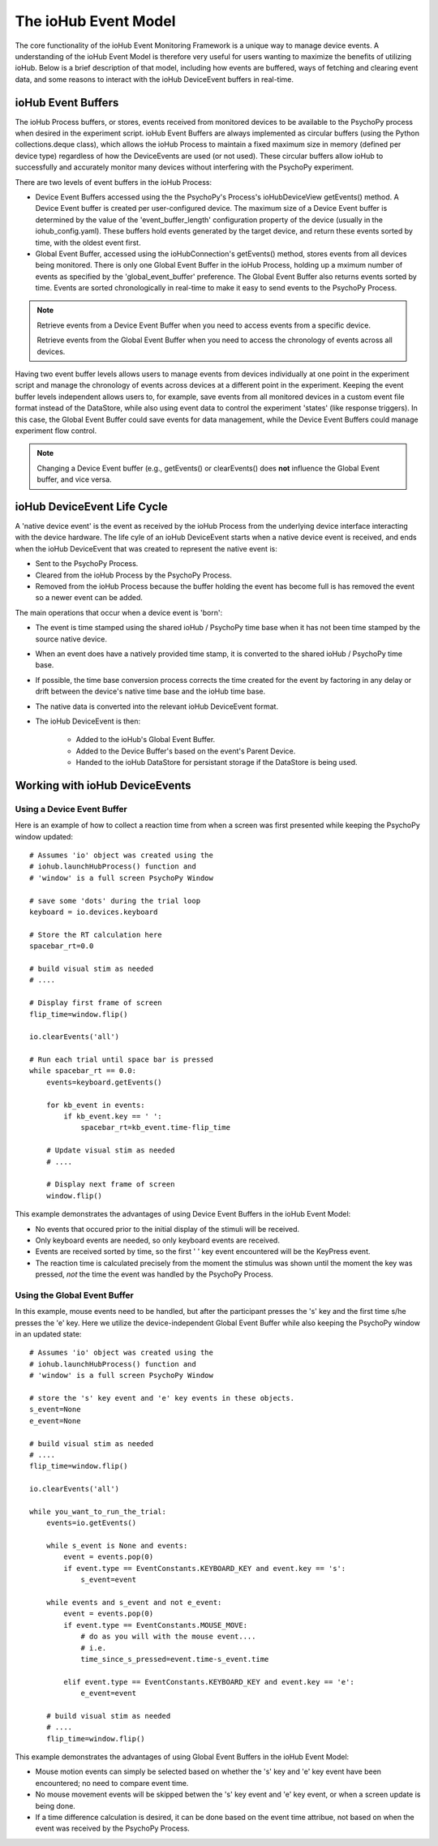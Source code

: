 ######################
The ioHub Event Model
######################

The core functionality of the ioHub Event Monitoring Framework is a unique way
to manage device events. A understanding of the ioHub Event Model is therefore
very useful for users wanting to maximize the benefits of utilizing ioHub. Below
is a brief description of that model, including how events are buffered, ways of 
fetching and clearing event data, and some reasons to interact with the ioHub
DeviceEvent buffers in real-time.

ioHub Event Buffers
###################### 

The ioHub Process buffers, or stores, events received from monitored devices to be available
to the PsychoPy process when desired in the experiment script. ioHub Event Buffers
are always implemented as circular buffers (using the Python collections.deque class),
which allows the ioHub Process to maintain a fixed maximum size in memory (defined per
device type) regardless of how the DeviceEvents are used (or not used). These circular 
buffers allow ioHub to successfully and accurately monitor many devices without interfering 
with the PsychoPy experiment.

There are two levels of event buffers in the ioHub Process:

* Device Event Buffers accessed using the the PsychoPy's Process's ioHubDeviceView getEvents() method. A Device Event buffer is created per user-configured device. The maximum size of a Device Event buffer is determined by the value of the 'event_buffer_length' configuration property of the device (usually in the iohub_config.yaml). These buffers hold events generated by the target device, and return these events sorted by time, with the oldest event first.
* Global Event Buffer, accessed using the ioHubConnection's getEvents() method, stores events from all devices being monitored. There is only one Global Event Buffer in the ioHub Process, holding up a mximum number of events as specified by the 'global_event_buffer' preference. The Global Event Buffer also returns events sorted by time. Events are sorted chronologically in real-time to make it easy to send events to the PsychoPy Process.

.. note::
    Retrieve events from a Device Event Buffer when you need to access events from a specific device.

    Retrieve events from the Global Event Buffer when you need to access the chronology of events across
    all devices.

Having two event buffer levels allows users to manage events from devices 
individually at one point in the experiment script and manage the chronology
of events across devices at a different point in the experiment. Keeping the
event buffer levels independent allows users to, for example, save events from 
all monitored devices in a custom event file format instead of the DataStore, 
while also using event data to control the experiment 'states' (like response triggers).
In this case, the Global Event Buffer could save events for data management, while the 
Device Event Buffers could manage experiment flow control.

.. note::
    Changing a Device Event buffer (e.g., getEvents() or clearEvents() does **not** influence the Global Event buffer, and vice versa.

ioHub DeviceEvent Life Cycle
##############################

A 'native device event' is the event as received by the ioHub Process from the underlying 
device interface interacting with the device hardware. The life cyle of an ioHub 
DeviceEvent starts when a native device event is received, and ends when the 
ioHub DeviceEvent that was created to represent the native event is:

* Sent to the PsychoPy Process.
* Cleared from the ioHub Process by the PsychoPy Process.
* Removed from the ioHub Process because the buffer holding the event has become full is has removed the event so a newer event can be added.

The main operations that occur when a device event is 'born':

* The event is time stamped using the shared ioHub / PsychoPy time base when it has not been time stamped by the source native device.
* When an event does have a natively provided time stamp, it is converted to the shared ioHub / PsychoPy time base. 
* If possible, the time base conversion process corrects the time created for the event by factoring in any delay or drift between the device's native time base and the ioHub time base.
* The native data is converted into the relevant ioHub DeviceEvent format.
* The ioHub DeviceEvent is then:

    * Added to the ioHub's Global Event Buffer.
    * Added to the Device Buffer's based on the event's Parent Device.
    * Handed to the ioHub DataStore for persistant storage if the DataStore is being used. 

Working with ioHub DeviceEvents
################################

Using a Device Event Buffer
============================

Here is an example of how to collect a reaction time from when a screen was first presented
while keeping the PsychoPy window updated::

    # Assumes 'io' object was created using the 
    # iohub.launchHubProcess() function and
    # 'window' is a full screen PsychoPy Window

    # save some 'dots' during the trial loop
    keyboard = io.devices.keyboard

    # Store the RT calculation here
    spacebar_rt=0.0

    # build visual stim as needed
    # ....

    # Display first frame of screen
    flip_time=window.flip()

    io.clearEvents('all')

    # Run each trial until space bar is pressed
    while spacebar_rt == 0.0:
        events=keyboard.getEvents()
   
        for kb_event in events:
            if kb_event.key == ' ':
                spacebar_rt=kb_event.time-flip_time

        # Update visual stim as needed
        # ....
    
        # Display next frame of screen
        window.flip()

This example demonstrates the advantages of using Device Event Buffers in the ioHub Event Model:

* No events that occured prior to the initial display of the stimuli will be received. 
* Only keyboard events are needed, so only keyboard events are received.
* Events are received sorted by time, so the first ' ' key event encountered will be the KeyPress event.
* The reaction time is calculated precisely from the moment the stimulus was shown until the moment the key was pressed, *not* the time the event was handled by the PsychoPy Process.

Using the Global Event Buffer
==============================

In this example, mouse events need to be handled, but after the participant presses
the 's' key and the first time s/he presses the 'e' key. Here we utilize the
device-independent Global Event Buffer while also keeping the PsychoPy window in an updated state::

    # Assumes 'io' object was created using the 
    # iohub.launchHubProcess() function and
    # 'window' is a full screen PsychoPy Window

    # store the 's' key event and 'e' key events in these objects.
    s_event=None
    e_event=None

    # build visual stim as needed
    # ....
    flip_time=window.flip()

    io.clearEvents('all')

    while you_want_to_run_the_trial:
        events=io.getEvents()
   
        while s_event is None and events:
            event = events.pop(0)
            if event.type == EventConstants.KEYBOARD_KEY and event.key == 's':
                s_event=event
        
        while events and s_event and not e_event:
            event = events.pop(0)
            if event.type == EventConstants.MOUSE_MOVE:
                # do as you will with the mouse event....
                # i.e.
                time_since_s_pressed=event.time-s_event.time                    
            
            elif event.type == EventConstants.KEYBOARD_KEY and event.key == 'e':
                e_event=event

        # build visual stim as needed
        # ....
        flip_time=window.flip()
                    
This example demonstrates the advantages of using Global Event Buffers in the ioHub Event Model:

* Mouse motion events can simply be selected based on whether the 's' key and 'e' key event have been encountered; no need to compare event time.
* No mouse movement events will be skipped betwen the 's' key event and 'e' key event, or when a screen update is being done.
* If a time difference calculation is desired, it can be done based on the event time attribue, not based on when the event was received by the PsychoPy Process.
